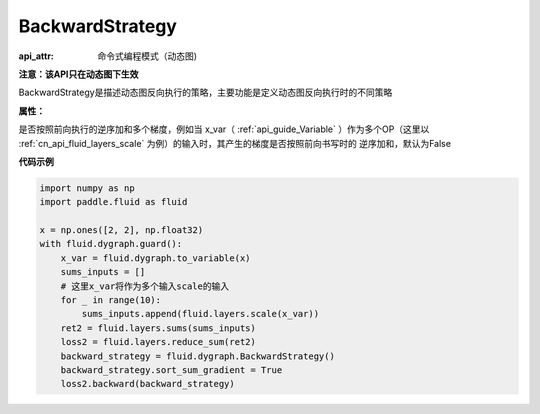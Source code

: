 .. _cn_api_fluid_dygraph_BackwardStrategy:

BackwardStrategy
-------------------------------


.. py:class:: paddle.fluid.dygraph.BackwardStrategy

:api_attr: 命令式编程模式（动态图)



**注意：该API只在动态图下生效**

BackwardStrategy是描述动态图反向执行的策略，主要功能是定义动态图反向执行时的不同策略

**属性：**

.. py:attribute:: sort_sum_gradient

是否按照前向执行的逆序加和多个梯度，例如当 x_var（ :ref:`api_guide_Variable` ）作为多个OP（这里以 :ref:`cn_api_fluid_layers_scale` 为例）的输入时，其产生的梯度是否按照前向书写时的
逆序加和，默认为False


**代码示例**

.. code-block:: python

    import numpy as np
    import paddle.fluid as fluid

    x = np.ones([2, 2], np.float32)
    with fluid.dygraph.guard():
        x_var = fluid.dygraph.to_variable(x)
        sums_inputs = []
        # 这里x_var将作为多个输入scale的输入
        for _ in range(10):
            sums_inputs.append(fluid.layers.scale(x_var))
        ret2 = fluid.layers.sums(sums_inputs)
        loss2 = fluid.layers.reduce_sum(ret2)
        backward_strategy = fluid.dygraph.BackwardStrategy()
        backward_strategy.sort_sum_gradient = True
        loss2.backward(backward_strategy)






